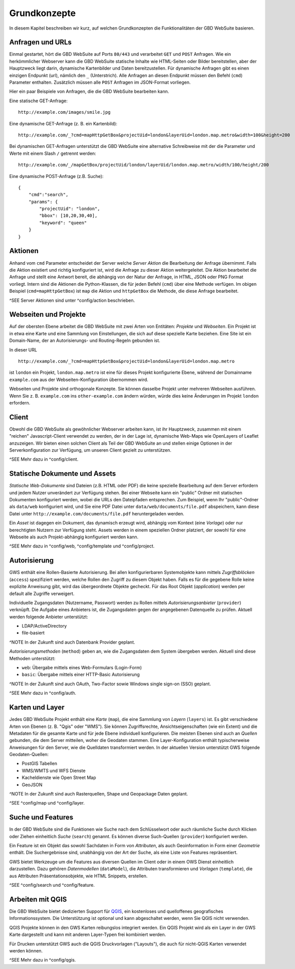 Grundkonzepte
=============

In diesem Kapitel beschreiben wir kurz, auf welchen Grundkonzepten die Funktionalitäten der GBD WebSuite basieren.

Anfragen und URLs
-----------------

Einmal gestartet, hört die GBD WebSuite auf Ports ``80/443`` und verarbeitet ``GET`` und ``POST`` Anfragen. Wie ein herkömmlicher Webserver kann die GBD WebSuite statische Inhalte wie HTML-Seiten oder Bilder bereitstellen, aber der Hauptzweck liegt darin, dynamische Kartenbilder und Daten bereitzustellen. Für dynamische Anfragen gibt es einen einzigen Endpunkt (url), nämlich den ``_`` (Unterstrich). Alle Anfragen an diesen Endpunkt müssen den Befehl (``cmd``) Parameter enthalten. Zusätzlich müssen alle ``POST`` Anfragen im JSON-Format vorliegen.

Hier ein paar Beispiele von Anfragen, die die GBD WebSuite bearbeiten kann.

Eine statische GET-Anfrage: ::

    http://example.com/images/smile.jpg

Eine dynamische GET-Anfrage (z. B. ein Kartenbild): ::

    http://example.com/_?cmd=mapHttpGetBox&projectUid=london&layerUid=london.map.metro&width=100&height=200

Bei dynamischen GET-Anfragen unterstützt die GBD WebSuite eine alternative Schreibweise mit der die Parameter und Werte mit einem Slash ``/`` getrennt werden: ::

    http://example.com/_/mapGetBox/projectUid/london/layerUid/london.map.metro/width/100/height/200

Eine dynamische POST-Anfrage (z.B. Suche): ::

    {
        "cmd":"search",
        "params": {
            "projectUid": "london",
            "bbox": [10,20,30,40],
            "keyword": "queen"
        }
    }

Aktionen
--------

Anhand vom ``cmd`` Parameter entscheidet der Server welche *Server Aktion* die Bearbeitung der Anfrage übernimmt. Falls die Aktion existiert und richtig konfiguriert ist,  wird die Anfrage zu dieser Aktion weitergeleitet. Die Aktion bearbeitet die Anfrage und stellt eine Antwort bereit, die abhängig von der Natur der Anfrage, in HTML, JSON oder PNG Format vorliegt. Intern sind die Aktionen die Python-Klassen, die für jeden Befehl (``cmd``) über eine Methode verfügen. Im obigen Beispiel (``cmd=mapHttpGetBox``) ist ``map`` die Aktion und ``httpGetBox`` die Methode, die diese Anfrage bearbeitet.

^SEE Server Aktionen sind unter ^config/action beschrieben.

Webseiten und Projekte
----------------------

Auf der obersten Ebene arbeitet die GBD WebSuite mit zwei Arten von Entitäten: *Projekte* und *Webseiten*. Ein Projekt ist in etwa eine Karte und eine Sammlung von Einstellungen, die sich auf diese spezielle Karte beziehen. Eine Site ist ein Domain-Name, der an Autorisierungs- und Routing-Regeln gebunden ist.

In dieser URL ::

    http://example.com/_?cmd=mapHttpGetBox&projectUid=london&layerUid=london.map.metro

ist ``london`` ein Projekt, ``london.map.metro`` ist eine für dieses Projekt konfigurierte Ebene, während der Domainname ``example.com`` aus der Webseiten-Konfiguration übernommen wird.

Webseiten und Projekte sind orthogonale Konzepte. Sie können dasselbe Projekt unter mehreren Webseiten ausführen. Wenn Sie z. B. ``example.com`` ins ``other-example.com`` ändern würden, würde dies keine Änderungen im Projekt ``london`` erfordern.

Client
------

Obwohl die GBD WebSuite als gewöhnlicher Webserver arbeiten kann, ist ihr Hauptzweck, zusammen mit einem "reichen" Javascript-Client verwendet zu werden, der in der Lage ist, dynamische Web-Maps wie OpenLayers of Leaflet anzuzeigen. Wir bieten einen solchen Client als Teil der GBD WebSuite an und stellen einige Optionen in der Serverkonfiguration zur Verfügung, um unseren Client gezielt zu unterstützen.

^SEE Mehr dazu in ^config/client.

Statische Dokumente und Assets
------------------------------

*Statische Web-Dokumente* sind Dateien (z.B. HTML oder PDF) die keine spezielle Bearbeitung auf dem Server erfordern und jedem Nutzer unverändert zur Verfügung stehen. Bei einer Webseite kann ein "public" Ordner mit statischen Dokumenten konfiguriert werden, wobei die URLs den Dateipfaden entsprechen. Zum Beispiel, wenn Ihr "public"-Ordner als ``data/web`` konfiguriert wird, und Sie eine PDF Datei unter ``data/web/documents/file.pdf`` abspeichern, kann diese Datei unter ``http://example.com/documents/file.pdf`` heruntergeladen werden.

Ein *Asset* ist dagegen ein Dokument, das dynamisch erzeugt wird, abhängig vom Kontext (eine *Vorlage*) oder nur berechtigten Nutzern zur Verfügung steht. Assets werden in einem speziellen Ordner platziert, der sowohl für eine Webseite als auch Projekt-abhängig konfiguriert werden kann.

^SEE Mehr dazu in ^config/web, ^config/template und ^config/project.

Autorisierung
-------------

GWS enthält eine Rollen-Basierte Autorisierung. Bei allen konfigurierbaren Systemobjekte kann mittels *Zugriffsblöcken* (``access``) spezifiziert werden, welche Rollen den Zugriff zu diesem Objekt haben. Falls es für die gegebene Rolle keine explizite Anweisung gibt, wird das übergeordnete Objekte gecheckt. Für das Root Objekt (`application`) werden per default alle Zugriffe verweigert.

Individuelle Zugangsdaten (Nutzername, Passwort) werden zu Rollen mittels *Autorisierungsanbieter* (``provider``) verknüpft. Die Aufgabe eines Anbieters ist, die Zugangsdaten gegen der angegebenen Datenquelle zu prüfen. Aktuell werden folgende Anbieter unterstützt:

* LDAP/ActiveDirectory
* file-basiert

^NOTE In der Zukunft sind auch Datenbank Provider geplant.

*Autorisierungsmethoden* (``method``) geben an, wie die Zugangsdaten dem System übergeben werden. Aktuell sind diese Methoden unterstützt:

- ``web``: Übergabe mittels eines Web-Formulars (Login-Form)
- ``basic``: Übergabe mittels einer HTTP-Basic Autorisierung

^NOTE In der Zukunft sind auch OAuth, Two-Factor sowie Windows single sign-on (SSO) geplant.

^SEE Mehr dazu in ^config/auth.

Karten und Layer
----------------

Jedes GBD WebSuite Projekt enthält eine *Karte* (``map``), die eine Sammlung von *Layern* (``layers``) ist. Es gibt verschiedene Arten von Ebenen (z. B. "Qgis" oder "WMS"). Sie können Zugriffsrechte, Ansichtseigenschaften (wie ein Extent) und die Metadaten für die gesamte Karte und für jede Ebene individuell konfigurieren. Die meisten Ebenen sind auch an *Quellen* gebunden, die dem Server mitteilen, woher die Geodaten stammen. Eine Layer-Konfiguration enthält typischerweise Anweisungen für den Server, wie die Quelldaten transformiert werden. In der aktuellen Version unterstützt GWS folgende Geodaten-Quellen:

- PostGIS Tabellen
- WMS/WMTS und WFS Dienste
- Kacheldienste wie Open Street Map
- GeoJSON

^NOTE In der Zukunft sind auch Rasterquellen, Shape und Geopackage Daten geplant.

^SEE ^config/map und ^config/layer.

Suche und Features
------------------

In der GBD WebSuite sind die Funktionen wie Suche nach dem Schlüsselwort oder auch räumliche Suche durch Klicken oder Ziehen einheitlich *Suche* (``search``) genannt. Es können diverse Such-Quellen (``provider``) konfiguriert werden.

Ein Feature ist ein Objekt das sowohl Sachdaten in Form von *Attributen*, als auch Geoinformation in Form einer *Geometrie* enthält. Die Suchergebnisse sind, unabhängig von der Art der Suche, als eine Liste von Features repräsentiert.

GWS bietet Werkzeuge um die Features aus diversen Quellen im Client oder in einem OWS Dienst einheitlich darzustellen. Dazu gehören *Datenmodellen* (``dataModel``), die Attributen transformieren und *Vorlagen* (``template``), die aus Attributen Präsentationsobjekte, wie HTML Snippets, erstellen.

^SEE ^config/search und ^config/feature.

Arbeiten mit QGIS
-----------------

Die GBD WebSuite bietet dedizierten Support für `QGIS <https://qgis.org>`_, ein kostenloses und quelloffenes geografisches Informationssystem. Die Unterstützung ist optional und kann abgeschaltet werden, wenn Sie QGIS nicht verwenden.

QGIS Projekte können in den GWS Karten reibungslos integriert werden. Ein QGIS Projekt wird als ein Layer in der GWS Karte dargestellt und kann mit anderen Layer-Typen frei kombiniert werden.

Für Drucken unterstützt GWS auch die QGIS Druckvorlagen ("Layouts"), die auch für nicht-QGIS Karten verwendet werden können.

^SEE Mehr dazu in ^config/qgis.
